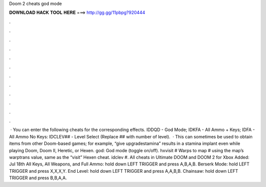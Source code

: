 Doom 2 cheats god mode

𝐃𝐎𝐖𝐍𝐋𝐎𝐀𝐃 𝐇𝐀𝐂𝐊 𝐓𝐎𝐎𝐋 𝐇𝐄𝐑𝐄 ===> http://gg.gg/11pbpg?920444

.

.

.

.

.

.

.

.

.

.

.

.

 · You can enter the following cheats for the corresponding effects. IDDQD - God Mode; IDKFA - All Ammo + Keys; IDFA - All Ammo No Keys: IDCLEV## - Level Select (Replace ## with number of level).  · This can sometimes be used to obtain items from other Doom-based games; for example, “give upgradestamina” results in a stamina implant even while playing Doom, Doom II, Heretic, or Hexen. god: God mode (toggle on/off). hxvisit # Warps to map # using the map’s warptrans value, same as the “visit” Hexen cheat. idclev #. All cheats in Ultimate DOOM and DOOM 2 for Xbox Added: Jul 18th All Keys, All Weapons, and Full Ammo: hold down LEFT TRIGGER and press A,B,A,B. Berserk Mode: hold LEFT TRIGGER and press X,X,X,Y. End Level: hold down LEFT TRIGGER and press A,A,B,B. Chainsaw: hold down LEFT TRIGGER and press B,B,A,A.